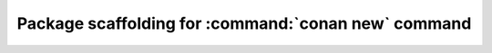 .. _template_command_new:


Package scaffolding for :command:`conan new` command
====================================================


